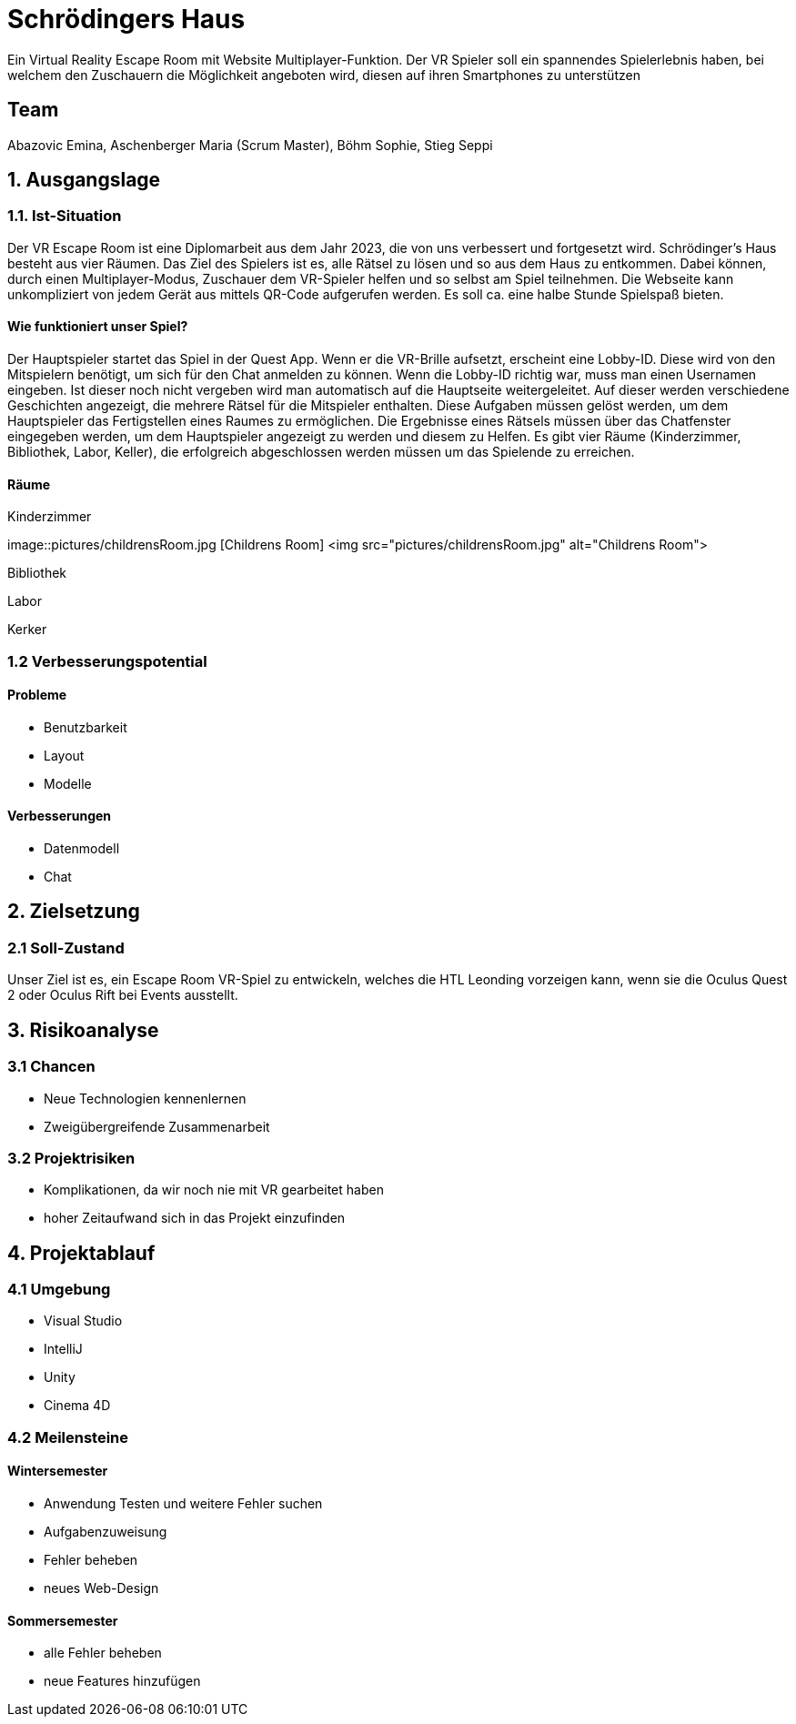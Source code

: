 # Schrödingers Haus

Ein Virtual Reality Escape Room mit Website Multiplayer-Funktion. Der VR Spieler soll ein spannendes Spielerlebnis haben, bei welchem den Zuschauern die Möglichkeit angeboten wird, diesen auf ihren Smartphones zu unterstützen

## Team
 
Abazovic Emina, Aschenberger Maria (Scrum Master), Böhm Sophie, Stieg Seppi

## 1. Ausgangslage 

### 1.1. Ist-Situation 

Der VR Escape Room ist eine Diplomarbeit aus dem Jahr 2023, die von uns verbessert und fortgesetzt wird. Schrödinger’s Haus besteht aus vier Räumen. Das Ziel des Spielers ist es, alle Rätsel zu lösen und so aus dem Haus zu entkommen. Dabei können, durch einen Multiplayer-Modus, Zuschauer dem VR-Spieler helfen und so selbst am Spiel teilnehmen. Die Webseite kann unkompliziert von jedem Gerät aus mittels QR-Code aufgerufen werden. Es soll ca. eine halbe Stunde Spielspaß bieten.

#### Wie funktioniert unser Spiel?

Der Hauptspieler startet das Spiel in der Quest App. Wenn er die VR-Brille aufsetzt, 
erscheint eine Lobby-ID. Diese wird von den Mitspielern benötigt, um sich für den Chat anmelden zu können. 
Wenn die Lobby-ID richtig war, muss man einen Usernamen eingeben. Ist dieser noch nicht vergeben wird man 
automatisch auf die Hauptseite weitergeleitet. Auf dieser werden verschiedene Geschichten angezeigt, 
die mehrere Rätsel für die Mitspieler enthalten. Diese Aufgaben müssen gelöst werden, um dem Hauptspieler das 
Fertigstellen eines Raumes zu ermöglichen. Die Ergebnisse eines Rätsels müssen über das Chatfenster eingegeben werden, 
um dem Hauptspieler angezeigt zu werden und diesem zu Helfen. Es gibt vier Räume (Kinderzimmer, Bibliothek, Labor, Keller), 
die erfolgreich abgeschlossen werden müssen um das Spielende zu erreichen.

#### Räume

Kinderzimmer 

image::pictures/childrensRoom.jpg [Childrens Room]
<img src="pictures/childrensRoom.jpg" alt="Childrens Room">

Bibliothek

Labor 

Kerker 

### 1.2 Verbesserungspotential 

#### Probleme 

* Benutzbarkeit 
* Layout 
* Modelle

#### Verbesserungen 

* Datenmodell
* Chat 

## 2. Zielsetzung 

### 2.1 Soll-Zustand

Unser Ziel ist es, ein Escape Room VR-Spiel zu entwickeln, welches die HTL Leonding vorzeigen kann, wenn sie die Oculus Quest 2 oder Oculus Rift bei Events ausstellt. 

## 3. Risikoanalyse 

### 3.1 Chancen 
* Neue Technologien kennenlernen 
* Zweigübergreifende Zusammenarbeit 

### 3.2 Projektrisiken 

* Komplikationen, da wir noch nie mit VR gearbeitet haben 
* hoher Zeitaufwand sich in das Projekt einzufinden 

## 4. Projektablauf 

### 4.1 Umgebung
* Visual Studio 
* IntelliJ
* Unity
* Cinema 4D

### 4.2 Meilensteine 

#### Wintersemester
* Anwendung Testen und weitere Fehler suchen 
* Aufgabenzuweisung 
* Fehler beheben 
* neues Web-Design 

#### Sommersemester
* alle Fehler beheben 
* neue Features hinzufügen 
